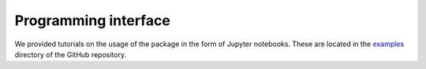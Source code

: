 Programming interface
=====

.. _code:

We provided tutorials on the usage of the package in the form of Jupyter notebooks. These are located in
the `examples <https://github.com/jcwang587/xdatbus/tree/main/examples>`_ directory of the GitHub repository.


